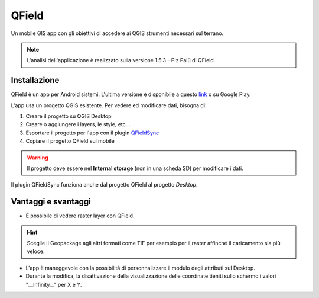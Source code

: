 QField
==================================

.. image:: img/qfield-logo.png

Un mobile GIS app con gli obiettivi di accedere ai QGIS strumenti necessari sul terrano.


.. note:: L'analisi dell'applicazione è realizzato sulla versione 1.5.3 - Piz Palü di QField.


Installazione
----------------------------------

QField è un app per Android sistemi. 
L'ultima versione è disponibile a questo `link <https://github.com/opengisch/QField/releases/>`__ o su Google Play.

L'app usa un progetto QGIS esistente. Per vedere ed modificare dati, bisogna di:

#. Creare il progetto su QGIS Desktop
#. Creare o aggiungere i layers, le style, etc...
#. Esportare il progetto per l'app con il plugin `QFieldSync <https://plugins.qgis.org/plugins/qfieldsync/>`__
#. Copiare il progetto QField sul mobile

.. warning:: Il progetto deve essere nel **Internal storage** (non in una scheda SD) per modificare i dati.

Il plugin QFieldSync funziona anche dal progetto QField al progetto *Desktop*.


Vantaggi e svantaggi
-----------------------------------
..
    TODO: Ordinare le idee

* È possibile di vedere raster layer con QField. 

.. hint:: Sceglie il Geopackage agli altri formati come TIF per esempio per il raster affinché il caricamento sia più veloce.

* L'app è maneggevole con la possibilità di personnalizzare il modulo degli attributi sul Desktop. 
* Durante la modifica, la disattivazione della visualizzazione delle coordinate tieniti sullo schermo i valori "__Infinity__" per X e Y.
